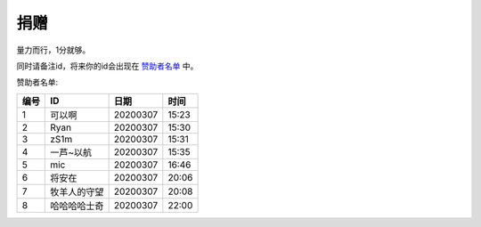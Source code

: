 捐赠
-------

量力而行，1分就够。

.. image:: https://onmyojibot.oss-cn-beijing.aliyuncs.com/donate/0.01.jpg
   :width: 100 px

.. image:: https://onmyojibot.oss-cn-beijing.aliyuncs.com/donate/1.jpg
   :width: 100 px

.. image:: https://onmyojibot.oss-cn-beijing.aliyuncs.com/donate/any.jpg
   :width: 100 px

同时请备注id，将来你的id会出现在 `赞助者名单 <https://academicdog.github.io/onmyoji_bot/sponsors.html>`_ 中。

赞助者名单:

=====  ==============  ==========  =======
编号    ID              日期        时间
=====  ==============  ==========  =======
1      可以啊           20200307    15:23
2      Ryan             20200307   15:30
3      zS1m             20200307   15:31
4      一芦~以航        20200307    15:35
5      mic              20200307   16:46
6      将安在           20200307    20:06
7      牧羊人的守望      20200307    20:08
8      哈哈哈哈士奇	  20200307      22:00
=====  ==============  ==========  =======
